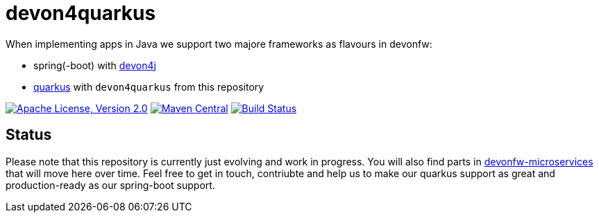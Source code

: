 = devon4quarkus

When implementing apps in Java we support two majore frameworks as flavours in devonfw:

* spring(-boot) with https://github.com/devonfw/devon4j/wiki[devon4j]
* https://quarkus.io/[quarkus] with `devon4quarkus` from this repository

image:https://img.shields.io/github/license/devonfw/devon4quarkus.svg?label=License["Apache License, Version 2.0",link=https://github.com/devonfw/devon4quarkus/blob/develop/LICENSE.txt]
image:https://img.shields.io/maven-central/v/com.devonfw.java.quarkus/devon4q.svg?label=Maven%20Central["Maven Central",link=https://search.maven.org/search?q=g:com.devonfw.java.quarkus]
image:https://github.com/devonfw/devon4quarkus/actions/workflows/build.yml/badge.svg["Build Status",link="https://github.com/devonfw/devon4quarkus/actions/workflows/build.yml"]

== Status

Please note that this repository is currently just evolving and work in progress.
You will also find parts in https://github.com/devonfw-forge/devonfw-microservices/[devonfw-microservices] that will move here over time.
Feel free to get in touch, contriubte and help us to make our quarkus support as great and production-ready as our spring-boot support.
